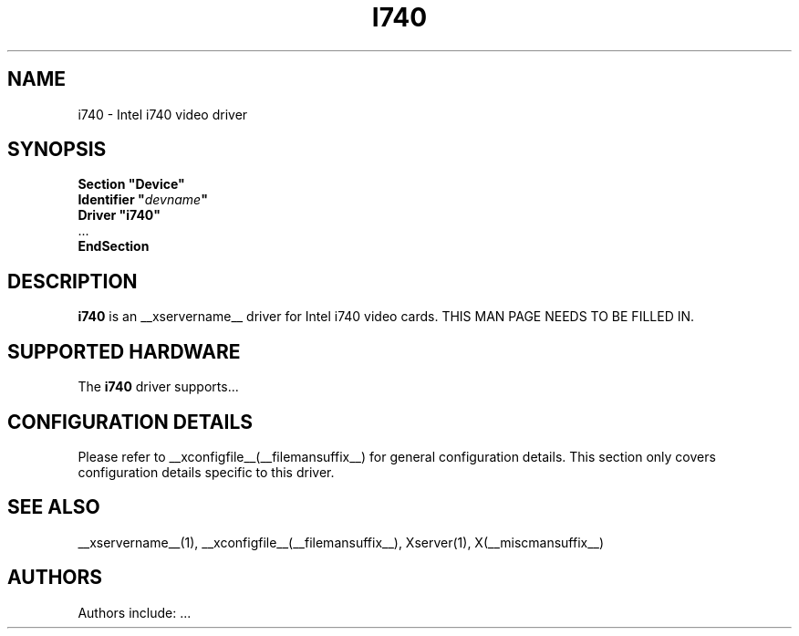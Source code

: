.\" $XFree86: xc/programs/Xserver/hw/xfree86/drivers/i740/i740.man,v 1.2 2001/01/27 18:20:48 dawes Exp $ 
.\" shorthand for double quote that works everywhere.
.ds q \N'34'
.TH I740 __drivermansuffix__ __vendorversion__
.SH NAME
i740 \- Intel i740 video driver
.SH SYNOPSIS
.nf
.B "Section \*qDevice\*q"
.BI "  Identifier \*q"  devname \*q
.B  "  Driver \*qi740\*q"
\ \ ...
.B EndSection
.fi
.SH DESCRIPTION
.B i740
is an __xservername__ driver for Intel i740 video cards.
THIS MAN PAGE NEEDS TO BE FILLED IN.
.SH SUPPORTED HARDWARE
The
.B i740
driver supports...
.SH CONFIGURATION DETAILS
Please refer to __xconfigfile__(__filemansuffix__) for general configuration
details.  This section only covers configuration details specific to this
driver.
.SH "SEE ALSO"
__xservername__(1), __xconfigfile__(__filemansuffix__), Xserver(1), X(__miscmansuffix__)
.SH AUTHORS
Authors include: ...
